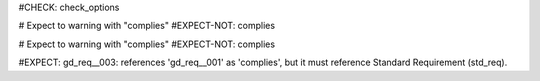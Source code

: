 ..
   # *******************************************************************************
   # Copyright (c) 2025 Contributors to the Eclipse Foundation
   #
   # See the NOTICE file(s) distributed with this work for additional
   # information regarding copyright ownership.
   #
   # This program and the accompanying materials are made available under the
   # terms of the Apache License Version 2.0 which is available at
   # https://www.apache.org/licenses/LICENSE-2.0
   #
   # SPDX-License-Identifier: Apache-2.0
   # *******************************************************************************

#CHECK: check_options

.. std_req:: Standard requirement
   :id: std_req__iso26262__001

# Expect to warning with "complies"
#EXPECT-NOT: complies

.. gd_req:: No Link is ok, since complies is optional
   :id: gd_req__001

# Expect to warning with "complies"
#EXPECT-NOT: complies

.. gd_req:: Correct link to std_req
   :id: gd_req__002
   :complies: std_req__iso26262__001

#EXPECT: gd_req__003: references 'gd_req__001' as 'complies', but it must reference Standard Requirement (std_req).

.. gd_req:: Cannot refer to non std_req element
   :id: gd_req__003
   :complies: gd_req__001
